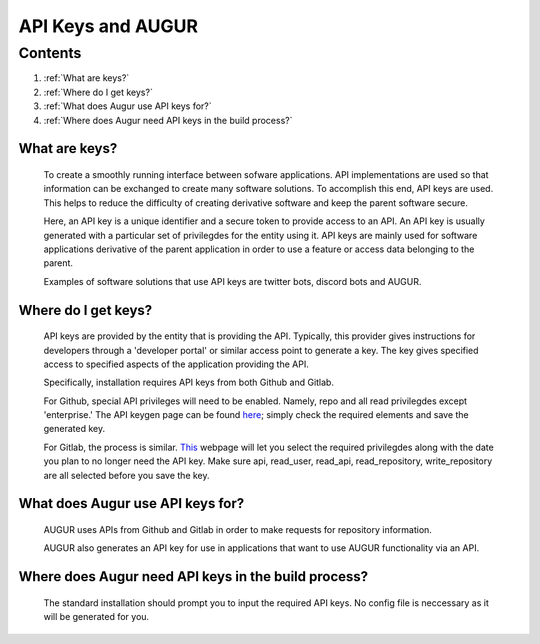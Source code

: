 API Keys and AUGUR
~~~~~~~~~~~~~~~~~~

Contents
========
1. :ref:`What are keys?`

2. :ref:`Where do I get keys?`

3. :ref:`What does Augur use API keys for?`

4. :ref:`Where does Augur need API keys in the build process?`


What are keys?
***************

    To create a smoothly running interface between sofware applications. API implementations are used so that information 
    can be exchanged to create many software solutions. To accomplish this end, API keys are used. This helps to reduce the
    difficulty of creating derivative software and keep the parent software secure.

    Here, an API key is a unique identifier and a secure token to provide access to an API. An API key is usually generated with
    a particular set of privilegdes for the entity using it. API keys are mainly used for software applications derivative of the 
    parent application in order to use a feature or access data belonging to the parent.

    Examples of software solutions that use API keys are twitter bots, discord bots and AUGUR.

Where do I get keys?
********************

    API keys are provided by the entity that is providing the API. Typically, this provider gives instructions for developers through 
    a 'developer portal' or similar access point to generate a key. The key gives specified access to specified aspects of the application
    providing the API.
    
    Specifically, installation requires API keys from both Github and Gitlab.

    For Github, special API privileges will need to be enabled. Namely, repo and all read privilegdes except 'enterprise.' The API keygen
    page can be found `here <https://github.com/settings/tokens>`_; simply check the required elements and save the generated key.

    For Gitlab, the process is similar. `This <https://github.com/settings/tokens>`_ webpage will let you select the required privilegdes along
    with the date you plan to no longer need the API key. Make sure api, read_user, read_api, read_repository, write_repository are all selected
    before you save the key.

What does Augur use API keys for?
*********************************
    AUGUR uses APIs from Github and Gitlab in order to make requests for repository information.

    AUGUR also generates an API key for use in applications that want to use AUGUR functionality via an API.

Where does Augur need API keys in the build process?
****************************************************

    The standard installation should prompt you to input the required API keys. No config file is neccessary as it will be generated for you.